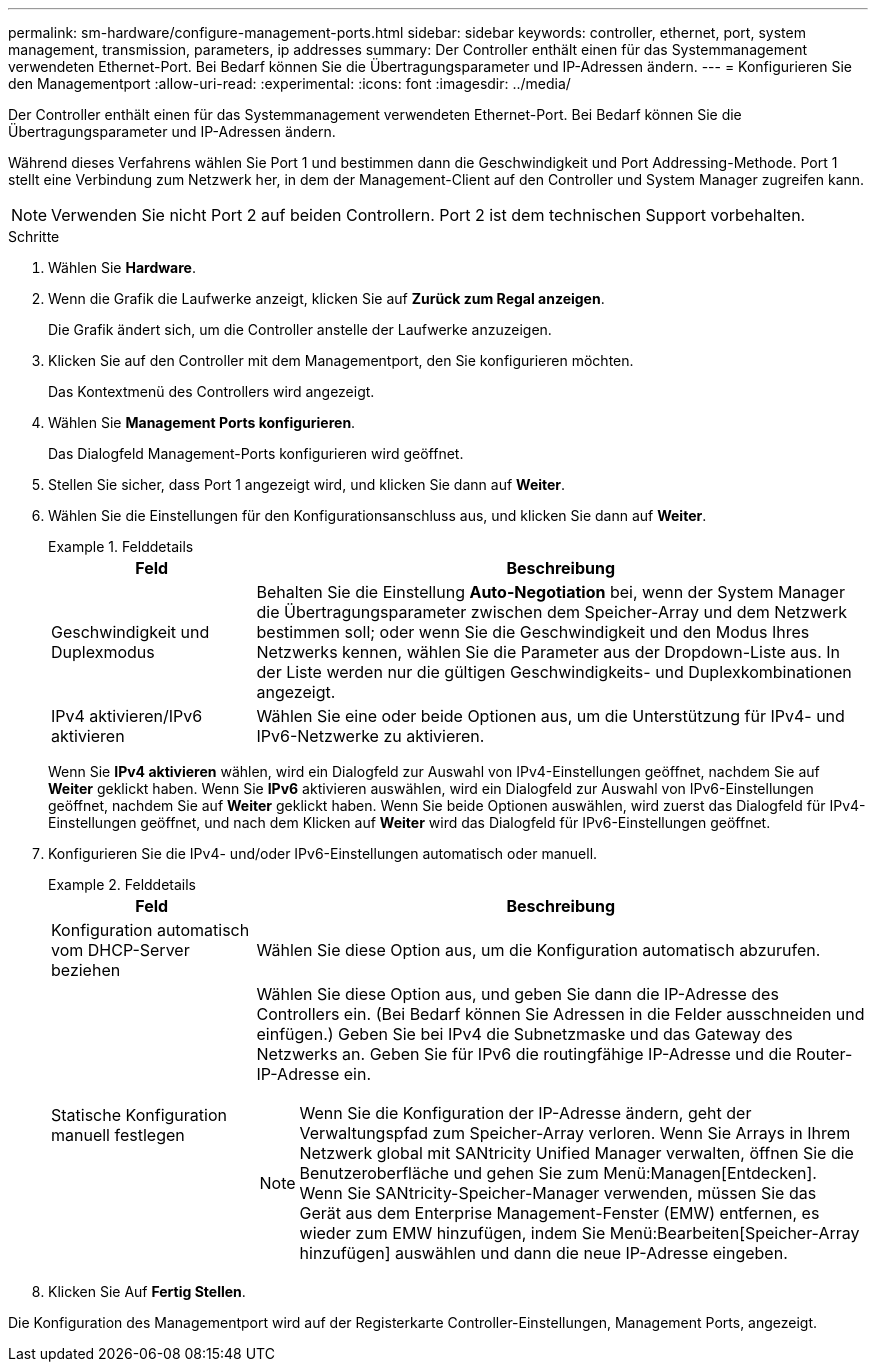 ---
permalink: sm-hardware/configure-management-ports.html 
sidebar: sidebar 
keywords: controller, ethernet, port, system management, transmission, parameters, ip addresses 
summary: Der Controller enthält einen für das Systemmanagement verwendeten Ethernet-Port. Bei Bedarf können Sie die Übertragungsparameter und IP-Adressen ändern. 
---
= Konfigurieren Sie den Managementport
:allow-uri-read: 
:experimental: 
:icons: font
:imagesdir: ../media/


[role="lead"]
Der Controller enthält einen für das Systemmanagement verwendeten Ethernet-Port. Bei Bedarf können Sie die Übertragungsparameter und IP-Adressen ändern.

Während dieses Verfahrens wählen Sie Port 1 und bestimmen dann die Geschwindigkeit und Port Addressing-Methode. Port 1 stellt eine Verbindung zum Netzwerk her, in dem der Management-Client auf den Controller und System Manager zugreifen kann.

[NOTE]
====
Verwenden Sie nicht Port 2 auf beiden Controllern. Port 2 ist dem technischen Support vorbehalten.

====
.Schritte
. Wählen Sie *Hardware*.
. Wenn die Grafik die Laufwerke anzeigt, klicken Sie auf *Zurück zum Regal anzeigen*.
+
Die Grafik ändert sich, um die Controller anstelle der Laufwerke anzuzeigen.

. Klicken Sie auf den Controller mit dem Managementport, den Sie konfigurieren möchten.
+
Das Kontextmenü des Controllers wird angezeigt.

. Wählen Sie *Management Ports konfigurieren*.
+
Das Dialogfeld Management-Ports konfigurieren wird geöffnet.

. Stellen Sie sicher, dass Port 1 angezeigt wird, und klicken Sie dann auf *Weiter*.
. Wählen Sie die Einstellungen für den Konfigurationsanschluss aus, und klicken Sie dann auf *Weiter*.
+
.Felddetails
====
[cols="1a,3a"]
|===
| Feld | Beschreibung 


 a| 
Geschwindigkeit und Duplexmodus
 a| 
Behalten Sie die Einstellung *Auto-Negotiation* bei, wenn der System Manager die Übertragungsparameter zwischen dem Speicher-Array und dem Netzwerk bestimmen soll; oder wenn Sie die Geschwindigkeit und den Modus Ihres Netzwerks kennen, wählen Sie die Parameter aus der Dropdown-Liste aus. In der Liste werden nur die gültigen Geschwindigkeits- und Duplexkombinationen angezeigt.



 a| 
IPv4 aktivieren/IPv6 aktivieren
 a| 
Wählen Sie eine oder beide Optionen aus, um die Unterstützung für IPv4- und IPv6-Netzwerke zu aktivieren.

|===
====
+
Wenn Sie *IPv4 aktivieren* wählen, wird ein Dialogfeld zur Auswahl von IPv4-Einstellungen geöffnet, nachdem Sie auf *Weiter* geklickt haben. Wenn Sie *IPv6* aktivieren auswählen, wird ein Dialogfeld zur Auswahl von IPv6-Einstellungen geöffnet, nachdem Sie auf *Weiter* geklickt haben. Wenn Sie beide Optionen auswählen, wird zuerst das Dialogfeld für IPv4-Einstellungen geöffnet, und nach dem Klicken auf *Weiter* wird das Dialogfeld für IPv6-Einstellungen geöffnet.

. Konfigurieren Sie die IPv4- und/oder IPv6-Einstellungen automatisch oder manuell.
+
.Felddetails
====
[cols="1a,3a"]
|===
| Feld | Beschreibung 


 a| 
Konfiguration automatisch vom DHCP-Server beziehen
 a| 
Wählen Sie diese Option aus, um die Konfiguration automatisch abzurufen.



 a| 
Statische Konfiguration manuell festlegen
 a| 
Wählen Sie diese Option aus, und geben Sie dann die IP-Adresse des Controllers ein. (Bei Bedarf können Sie Adressen in die Felder ausschneiden und einfügen.) Geben Sie bei IPv4 die Subnetzmaske und das Gateway des Netzwerks an. Geben Sie für IPv6 die routingfähige IP-Adresse und die Router-IP-Adresse ein.


NOTE: Wenn Sie die Konfiguration der IP-Adresse ändern, geht der Verwaltungspfad zum Speicher-Array verloren. Wenn Sie Arrays in Ihrem Netzwerk global mit SANtricity Unified Manager verwalten, öffnen Sie die Benutzeroberfläche und gehen Sie zum Menü:Managen[Entdecken]. Wenn Sie SANtricity-Speicher-Manager verwenden, müssen Sie das Gerät aus dem Enterprise Management-Fenster (EMW) entfernen, es wieder zum EMW hinzufügen, indem Sie Menü:Bearbeiten[Speicher-Array hinzufügen] auswählen und dann die neue IP-Adresse eingeben.

|===
====
. Klicken Sie Auf *Fertig Stellen*.


Die Konfiguration des Managementport wird auf der Registerkarte Controller-Einstellungen, Management Ports, angezeigt.
